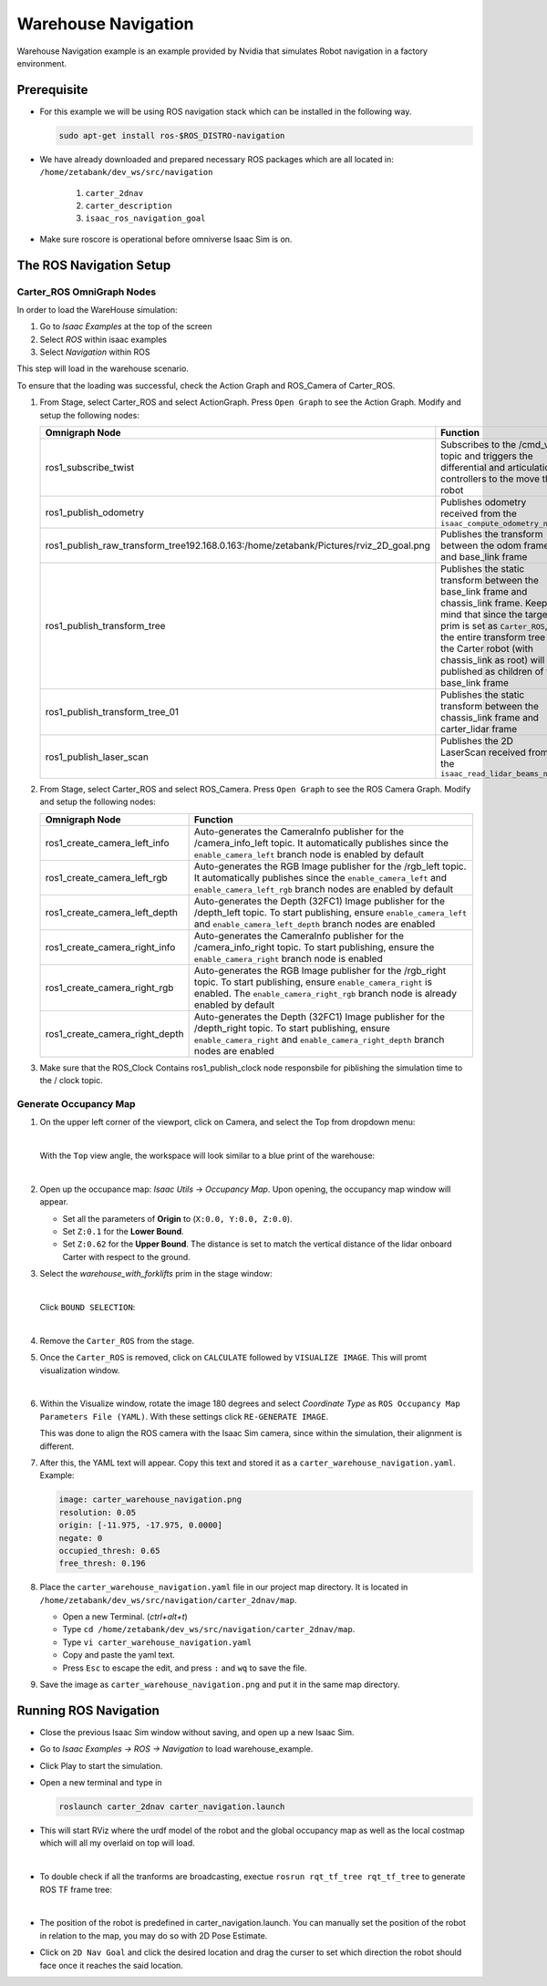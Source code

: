 Warehouse Navigation
======================


Warehouse Navigation example is an example provided by Nvidia that simulates Robot navigation in a factory environment. 

.. raw:: html

    <div style="background: #ffe5b4" class="admonition note custom">
        <p style="background: #ffbf00" class="admonition-title">
            Project Name: WareHouse Navigation Example
        </p>
        <ol>
            <li>Prerequisite </li>
            <li>
                The ROS Navigation Setup  
                <ul>
                    <li>Carter_ROS OmniGraph nodes</li>
                    <li>Generate Occupancy Map</li>
                </ul>
            </li>
            <li>Running ROS Navigation</li>

        </ol>
    </div>




Prerequisite
---------------

- For this example we will be using ROS navigation stack which can be installed in the following way.
  
  .. code-block:: bash

    sudo apt-get install ros-$ROS_DISTRO-navigation

- We have already downloaded and prepared necessary ROS packages which are all located in: ``/home/zetabank/dev_ws/src/navigation``

    1. ``carter_2dnav``
    2. ``carter_description``
    3. ``isaac_ros_navigation_goal``

- Make sure roscore is operational before omniverse Isaac Sim is on. 


The ROS Navigation Setup
-------------------------------

Carter_ROS OmniGraph Nodes
^^^^^^^^^^^^^^^^^^^^^^^^^^^^^^

In order to load the WareHouse simulation:

1. Go to `Isaac Examples` at the top of the screen
2. Select `ROS` within isaac examples
3. Select `Navigation` within ROS 

This step will load in the warehouse scenario. 

To ensure that the loading was successful, check the Action Graph and ROS_Camera of Carter_ROS.

1. From Stage, select Carter_ROS and select ActionGraph. Press ``Open Graph`` to see the Action Graph. Modify and setup the following nodes:
   
   .. list-table::
      :header-rows: 1

      * - Omnigraph Node
        - Function
      * - ros1_subscribe_twist
        - Subscribes to the /cmd_vel topic and triggers the differential and articulation controllers to the move the robot
      * - ros1_publish_odometry
        - Publishes odometry received from the ``isaac_compute_odometry_node``
      * - ros1_publish_raw_transform_tree192.168.0.163:/home/zetabank/Pictures/rviz_2D_goal.png
        - Publishes the transform between the odom frame and base_link frame
      * - ros1_publish_transform_tree
        - Publishes the static transform between the base_link frame and chassis_link frame. Keep in mind that since the target prim is set as ``Carter_ROS``, the entire transform tree of the Carter robot (with chassis_link as root) will be published as children of the base_link frame
      * - ros1_publish_transform_tree_01
        - Publishes the static transform between the chassis_link frame and carter_lidar frame
      * - ros1_publish_laser_scan
        - Publishes the 2D LaserScan received from the ``isaac_read_lidar_beams_node``

2. From Stage, select Carter_ROS and select ROS_Camera. Press ``Open Graph`` to see the ROS Camera Graph. Modify and setup the following nodes:
   
   .. list-table::
      :header-rows: 1

      * - Omnigraph Node
        - Function
      * - ros1_create_camera_left_info
        - Auto-generates the CameraInfo publisher for the /camera_info_left topic. It automatically publishes since the ``enable_camera_left`` branch node is enabled by default
      * - ros1_create_camera_left_rgb
        - Auto-generates the RGB Image publisher for the /rgb_left topic. It automatically publishes since the ``enable_camera_left`` and ``enable_camera_left_rgb`` branch nodes are enabled by default
      * - ros1_create_camera_left_depth
        - Auto-generates the Depth (32FC1) Image publisher for the /depth_left topic. To start publishing, ensure ``enable_camera_left`` and ``enable_camera_left_depth`` branch nodes are enabled
      * - ros1_create_camera_right_info
        - Auto-generates the CameraInfo publisher for the /camera_info_right topic. To start publishing, ensure the ``enable_camera_right`` branch node is enabled
      * - ros1_create_camera_right_rgb
        - Auto-generates the RGB Image publisher for the /rgb_right topic. To start publishing, ensure ``enable_camera_right`` is enabled. The ``enable_camera_right_rgb`` branch node is already enabled by default
      * - ros1_create_camera_right_depth
        - Auto-generates the Depth (32FC1) Image publisher for the /depth_right topic. To start publishing, ensure ``enable_camera_right`` and ``enable_camera_right_depth`` branch nodes are enabled

3. Make sure that the ROS_Clock Contains ros1_publish_clock node responsbile for piblishing the simulation time to the / clock topic. 

Generate Occupancy Map
^^^^^^^^^^^^^^^^^^^^^^^^^

1. On the upper left corner of the viewport, click on Camera, and select the Top from dropdown menu:
   
   .. thumbnail:: /_images/ai_training/top.png

   |

   With the ``Top`` view angle, the workspace will look similar to a blue print of the warehouse:

   .. thumbnail:: /_images/ai_training/top_view.png
   
   |

2. Open up the occupance map: *Isaac Utils* -> *Occupancy Map*. Upon opening, the occupancy map window will appear. 

   - Set all the parameters of **Origin** to (``X:0.0, Y:0.0, Z:0.0``).
   - Set ``Z:0.1`` for the **Lower Bound**.
   - Set ``Z:0.62`` for the **Upper Bound**. The distance is set to match the vertical distance of the lidar onboard Carter with respect to the ground. 

3. Select the *warehouse_with_forklifts* prim in the stage window:
   
   .. thumbnail:: /_images/ai_training/warehourse_prim.png

   |

   Click ``BOUND SELECTION``:

   .. thumbnail:: /_images/ai_training/warehouse_select.png
   
   |

4. Remove the ``Carter_ROS`` from the stage.
5. Once the ``Carter_ROS`` is removed, click on ``CALCULATE`` followed by ``VISUALIZE IMAGE``. This will promt visualization window. 
   
   .. thumbnail:: /_images/ai_training/visual.png

   |

6. Within the Visualize window, rotate the image 180 degrees and select *Coordinate Type* as ``ROS Occupancy Map Parameters File (YAML)``. With these settings click ``RE-GENERATE IMAGE``.
   
   This was done to align the ROS camera with the Isaac Sim camera, since within the simulation, their alignment is different. 

7. After this, the YAML text will appear. Copy this text and stored it as a ``carter_warehouse_navigation.yaml``. Example:
   
   .. code-block:: yaml 

    image: carter_warehouse_navigation.png
    resolution: 0.05
    origin: [-11.975, -17.975, 0.0000]
    negate: 0
    occupied_thresh: 0.65
    free_thresh: 0.196

8. Place the ``carter_warehouse_navigation.yaml`` file in our project map directory. It is located in ``/home/zetabank/dev_ws/src/navigation/carter_2dnav/map``.

   - Open a new Terminal. (*ctrl+alt+t*)
   - Type ``cd /home/zetabank/dev_ws/src/navigation/carter_2dnav/map``.
   - Type ``vi carter_warehouse_navigation.yaml``
   - Copy and paste the yaml text.
   - Press ``Esc`` to escape the edit, and press ``:`` and ``wq`` to save the file. 

9. Save the image as ``carter_warehouse_navigation.png`` and put it in the same map directory. 
    
   .. thumbnail:: /_images/ai_training/carter_warehouse_navigation.png



Running ROS Navigation
------------------------

- Close the previous Isaac Sim window without saving, and open up a new Isaac Sim.
- Go to *Isaac Examples -> ROS -> Navigation* to load warehouse_example.
- Click Play to start the simulation.
- Open a new terminal and type in 
  
  .. code-block:: bash

    roslaunch carter_2dnav carter_navigation.launch

- This will start RViz where the urdf model of the robot and the global occupancy map as well as the local costmap which will all my overlaid on top will load. 
  
  .. thumbnail:: /_images/ai_training/rviz.png

  |

- To double check if all the tranforms are broadcasting, exectue ``rosrun rqt_tf_tree rqt_tf_tree`` to generate ROS TF frame tree:
  
  .. thumbnail:: /_images/ai_training/isaac_sample_ros_nav_4.png

  |

- The position of the robot is predefined in carter_navigation.launch. You can manually set the position of the robot in relation to the map, you may do so with 2D Pose Estimate. 
- Click on ``2D Nav Goal`` and click the desired location and drag the curser to set which direction the robot should face once it reaches the said location. 

  .. thumbnail:: /_images/ai_training/rviz_2D_goal.png

